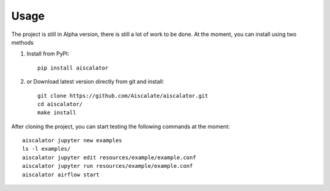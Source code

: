 =====
Usage
=====

The project is still in Alpha version, there is still a lot of work to be done.
At the moment, you can install using two methods

1) Install from PyPI::

    pip install aiscalator

2) or Download latest version directly from git and install::

    git clone https://github.com/Aiscalate/aiscalator.git
    cd aiscalator/
    make install

After cloning the project, you can start testing the following commands at the moment::

    aiscalator jupyter new examples
    ls -l examples/
    aiscalator jupyter edit resources/example/example.conf
    aiscalator jupyter run resources/example/example.conf
    aiscalator airflow start
